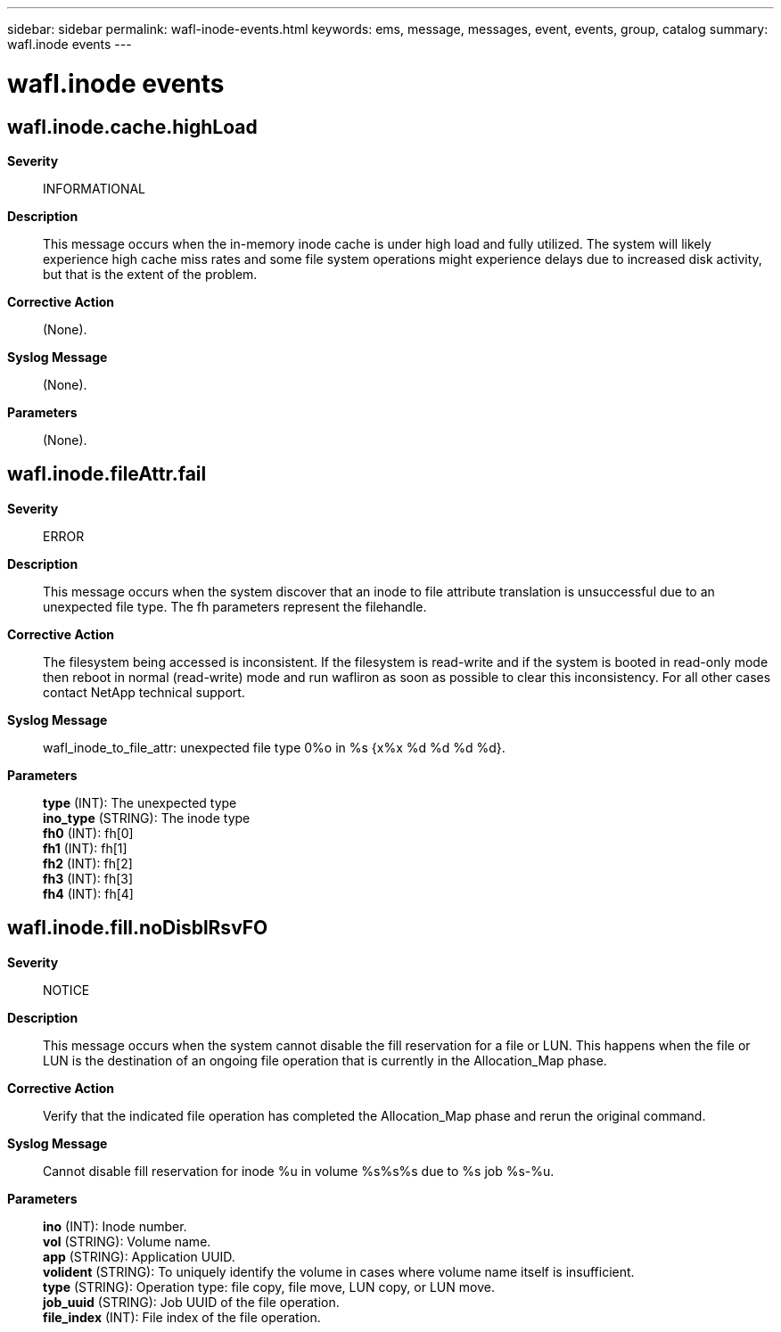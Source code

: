 ---
sidebar: sidebar
permalink: wafl-inode-events.html
keywords: ems, message, messages, event, events, group, catalog
summary: wafl.inode events
---

= wafl.inode events
:toclevels: 1
:hardbreaks:
:nofooter:
:icons: font
:linkattrs:
:imagesdir: ./media/

== wafl.inode.cache.highLoad
*Severity*::
INFORMATIONAL
*Description*::
This message occurs when the in-memory inode cache is under high load and fully utilized. The system will likely experience high cache miss rates and some file system operations might experience delays due to increased disk activity, but that is the extent of the problem.
*Corrective Action*::
(None).
*Syslog Message*::
(None).
*Parameters*::
(None).

== wafl.inode.fileAttr.fail
*Severity*::
ERROR
*Description*::
This message occurs when the system discover that an inode to file attribute translation is unsuccessful due to an unexpected file type. The fh parameters represent the filehandle.
*Corrective Action*::
The filesystem being accessed is inconsistent. If the filesystem is read-write and if the system is booted in read-only mode then reboot in normal (read-write) mode and run wafliron as soon as possible to clear this inconsistency. For all other cases contact NetApp technical support.
*Syslog Message*::
wafl_inode_to_file_attr: unexpected file type 0%o in %s {x%x %d %d %d %d}.
*Parameters*::
*type* (INT): The unexpected type
*ino_type* (STRING): The inode type
*fh0* (INT): fh[0]
*fh1* (INT): fh[1]
*fh2* (INT): fh[2]
*fh3* (INT): fh[3]
*fh4* (INT): fh[4]

== wafl.inode.fill.noDisblRsvFO
*Severity*::
NOTICE
*Description*::
This message occurs when the system cannot disable the fill reservation for a file or LUN. This happens when the file or LUN is the destination of an ongoing file operation that is currently in the Allocation_Map phase.
*Corrective Action*::
Verify that the indicated file operation has completed the Allocation_Map phase and rerun the original command.
*Syslog Message*::
Cannot disable fill reservation for inode %u in volume %s%s%s due to %s job %s-%u.
*Parameters*::
*ino* (INT): Inode number.
*vol* (STRING): Volume name.
*app* (STRING): Application UUID.
*volident* (STRING): To uniquely identify the volume in cases where volume name itself is insufficient.
*type* (STRING): Operation type: file copy, file move, LUN copy, or LUN move.
*job_uuid* (STRING): Job UUID of the file operation.
*file_index* (INT): File index of the file operation.
